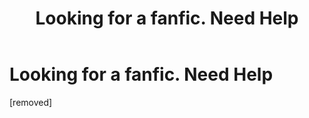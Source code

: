 #+TITLE: Looking for a fanfic. Need Help

* Looking for a fanfic. Need Help
:PROPERTIES:
:Score: 1
:DateUnix: 1467261970.0
:DateShort: 2016-Jun-30
:END:
[removed]

